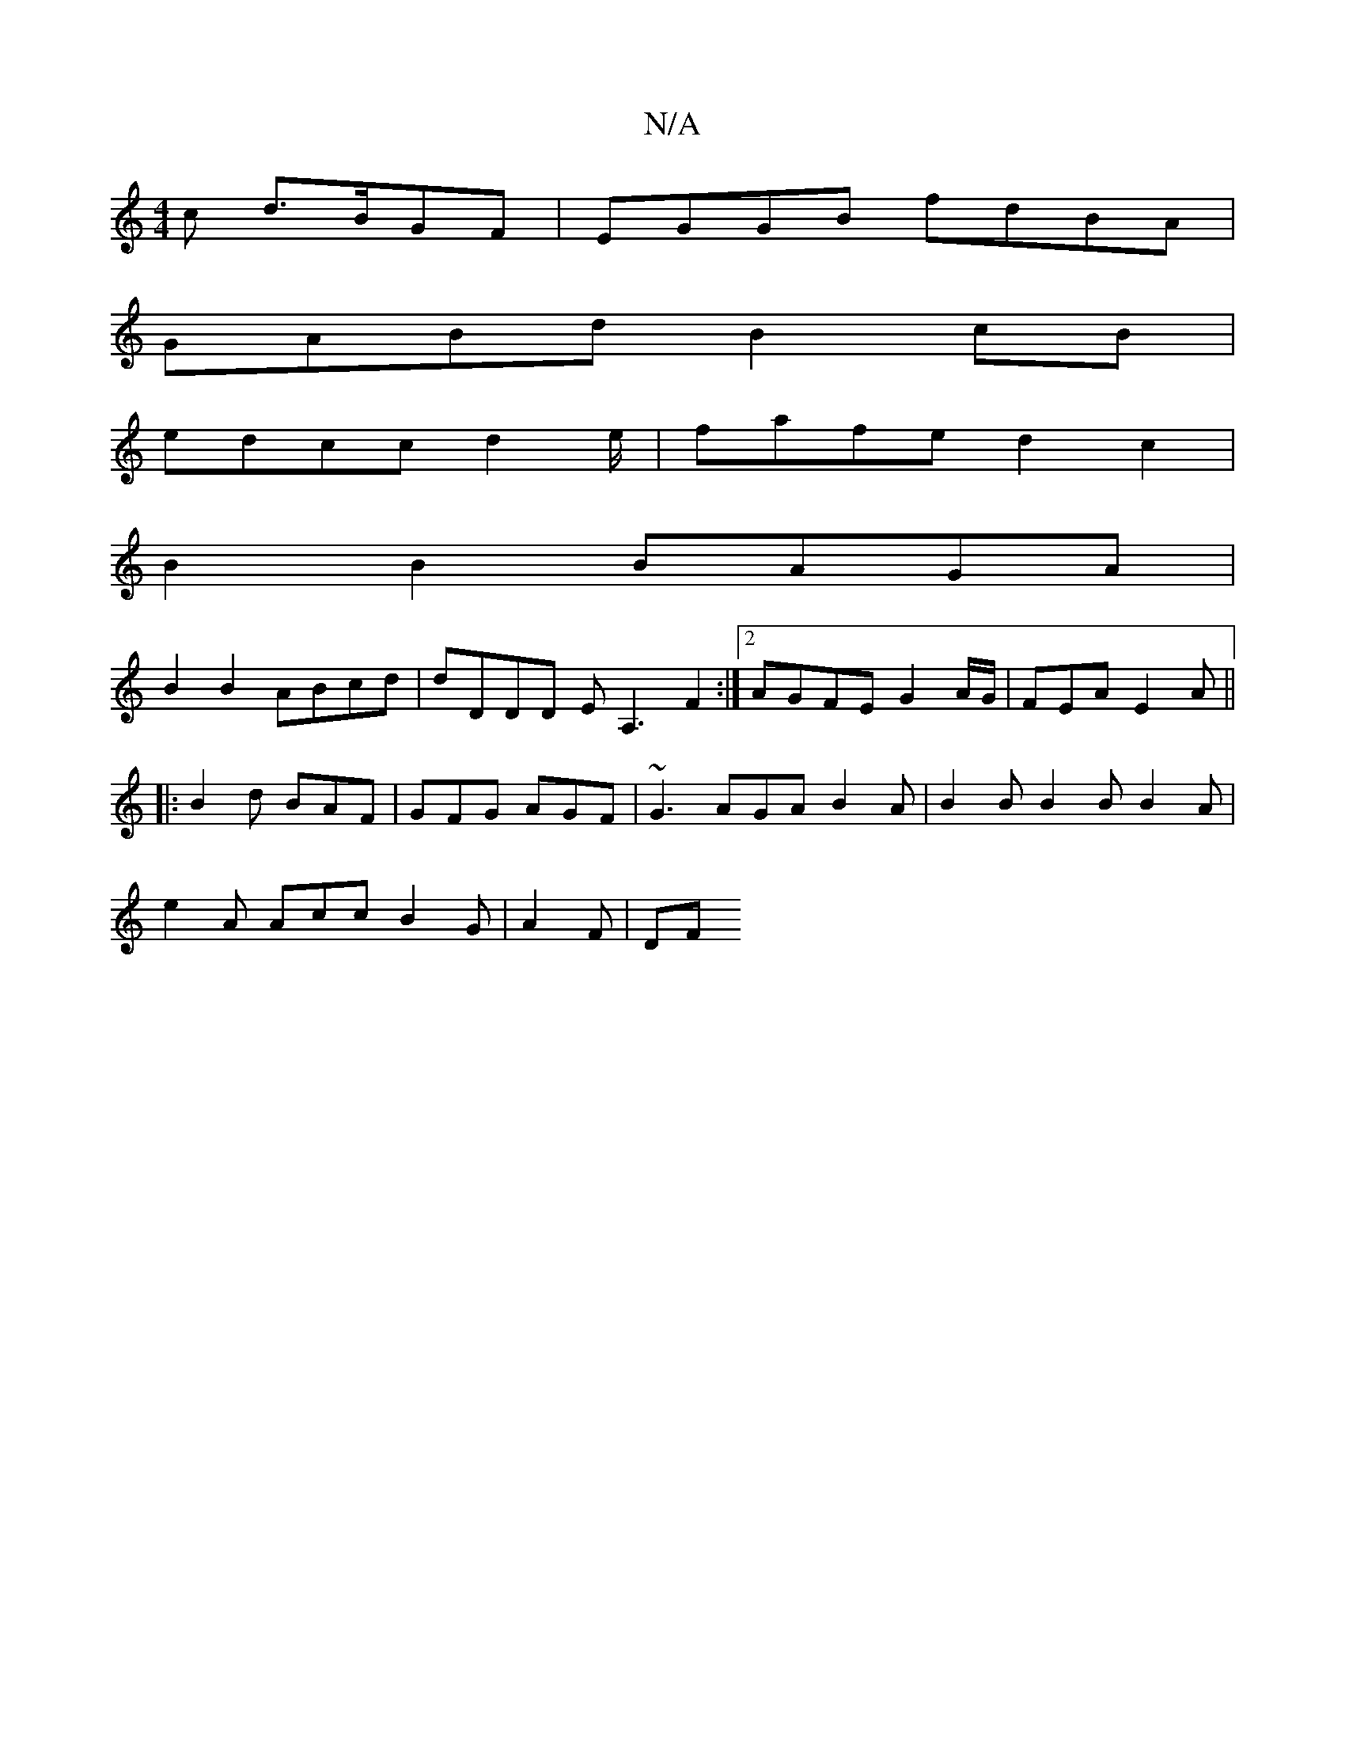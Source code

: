 X:1
T:N/A
M:4/4
R:N/A
K:Cmajor
>c d>BGF | EGGB fdBA |
GABd B2 cB |
edcc d2e/ | fafe d2c2 |
B2 B2 BAGA |
B2 B2 ABcd | dDDD EA,3 F2 :|[2 AGFE G2A/G/| FEA E2A||
|: B2d BAF | GFG AGF | ~G3 AGA B2A | B2B B2 B B2 A |
e2A Acc B2G|A2F | DF